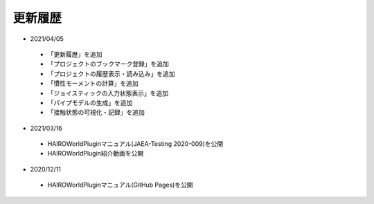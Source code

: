 
更新履歴
========

* 2021/04/05

 * 「更新履歴」を追加
 * 「プロジェクトのブックマーク登録」を追加
 * 「プロジェクトの履歴表示・読み込み」を追加
 * 「慣性モーメントの計算」を追加
 * 「ジョイスティックの入力状態表示」を追加
 * 「パイプモデルの生成」を追加
 * 「接触状態の可視化・記録」を追加

* 2021/03/16

 * HAIROWorldPluginマニュアル(JAEA-Testing 2020-009)を公開
 * HAIROWorldPlugin紹介動画を公開

* 2020/12/11

 * HAIROWorldPluginマニュアル(GitHub Pages)を公開
